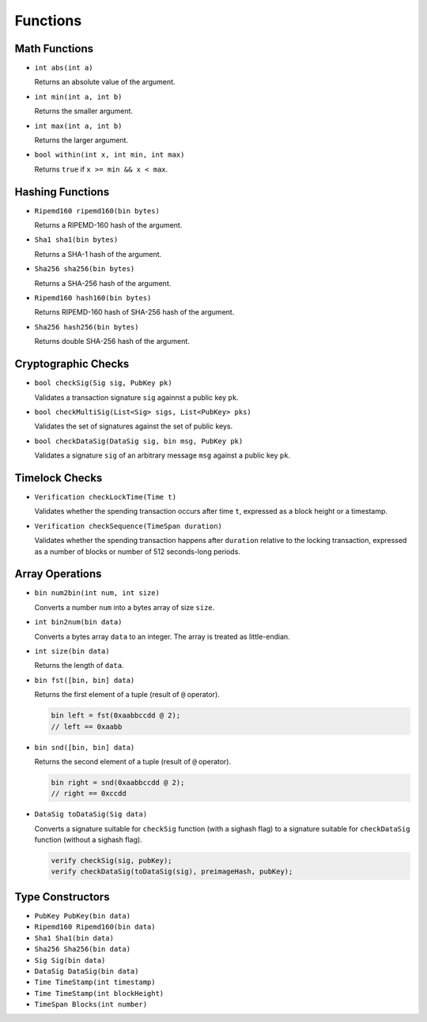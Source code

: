 =========
Functions
=========

Math Functions
==============

* ``int abs(int a)``

  Returns an absolute value of the argument.

* ``int min(int a, int b)``

  Returns the smaller argument.

* ``int max(int a, int b)``

  Returns the larger argument.

* ``bool within(int x, int min, int max)``

  Returns ``true`` if ``x >= min && x < max``.


Hashing Functions
=================

* ``Ripemd160 ripemd160(bin bytes)``

  Returns a RIPEMD-160 hash of the argument.

* ``Sha1 sha1(bin bytes)``

  Returns a SHA-1 hash of the argument.

* ``Sha256 sha256(bin bytes)``

  Returns a SHA-256 hash of the argument.

* ``Ripemd160 hash160(bin bytes)``

  Returns RIPEMD-160 hash of SHA-256 hash of the argument.

* ``Sha256 hash256(bin bytes)``

  Returns double SHA-256 hash of the argument.

Cryptographic Checks
====================

* ``bool checkSig(Sig sig, PubKey pk)``

  Validates a transaction signature ``sig`` againnst a public key ``pk``.

* ``bool checkMultiSig(List<Sig> sigs, List<PubKey> pks)``

  Validates the set of signatures against the set of public keys.

* ``bool checkDataSig(DataSig sig, bin msg, PubKey pk)``

  Validates a signature ``sig`` of an arbitrary message ``msg`` against a public key ``pk``.

Timelock Checks
===============

* ``Verification checkLockTime(Time t)``

  Validates whether the spending transaction occurs after time ``t``,
  expressed as a block height or a timestamp.

* ``Verification checkSequence(TimeSpan duration)``

  Validates whether the spending transaction happens after ``duration``
  relative to the locking transaction,
  expressed as a number of blocks or number of 512 seconds-long periods.

Array Operations
================

* ``bin num2bin(int num, int size)``

  Converts a number ``num`` into a bytes array of size ``size``.

* ``int bin2num(bin data)``

  Converts a bytes array ``data`` to an integer. The array is treated as little-endian.

* ``int size(bin data)``

  Returns the length of ``data``.

* ``bin fst([bin, bin] data)``

  Returns the first element of a tuple (result of ``@`` operator). 

  .. code-block:: c

      bin left = fst(0xaabbccdd @ 2);
      // left == 0xaabb

* ``bin snd([bin, bin] data)``

  Returns the second element of a tuple (result of ``@`` operator). 

  .. code-block:: c

      bin right = snd(0xaabbccdd @ 2);
      // right == 0xccdd

* ``DataSig toDataSig(Sig data)``

  Converts a signature suitable for ``checkSig`` function (with a sighash flag) 
  to a signature suitable for ``checkDataSig`` function (without a sighash flag).

  .. code-block:: c

      verify checkSig(sig, pubKey);
      verify checkDataSig(toDataSig(sig), preimageHash, pubKey);


Type Constructors
=================

* ``PubKey PubKey(bin data)``
* ``Ripemd160 Ripemd160(bin data)``
* ``Sha1 Sha1(bin data)``
* ``Sha256 Sha256(bin data)``
* ``Sig Sig(bin data)``
* ``DataSig DataSig(bin data)``
* ``Time TimeStamp(int timestamp)``
* ``Time TimeStamp(int blockHeight)``
* ``TimeSpan Blocks(int number)``
